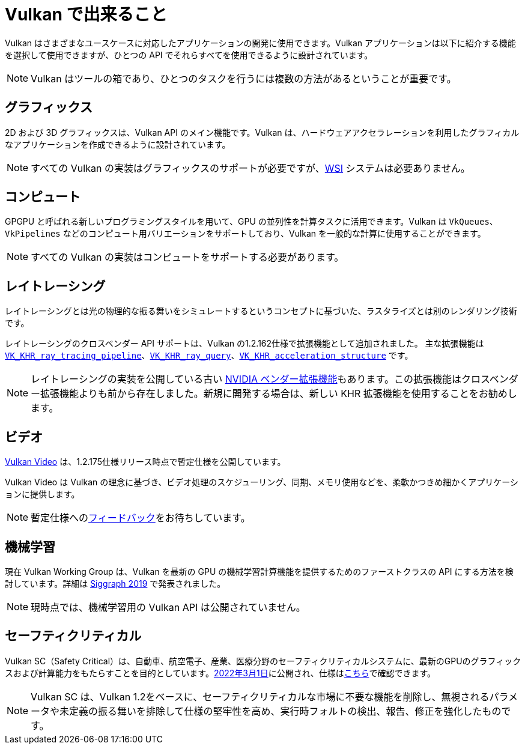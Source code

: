 // Copyright 2019-2022 The Khronos Group, Inc.
// SPDX-License-Identifier: CC-BY-4.0

// Required for both single-page and combined guide xrefs to work
ifndef::chapters[:chapters:]

[[what-vulkan-can-do]]
= Vulkan で出来ること

Vulkan はさまざまなユースケースに対応したアプリケーションの開発に使用できます。Vulkan アプリケーションは以下に紹介する機能を選択して使用できますが、ひとつの API でそれらすべてを使用できるように設計されています。

[NOTE]
====
Vulkan はツールの箱であり、ひとつのタスクを行うには複数の方法があるということが重要です。
====

== グラフィックス

2D および 3D グラフィックスは、Vulkan API のメイン機能です。Vulkan は、ハードウェアアクセラレーションを利用したグラフィカルなアプリケーションを作成できるように設計されています。

[NOTE]
====
すべての Vulkan の実装はグラフィックスのサポートが必要ですが、link:../../../chapters/wsi.md[WSI] システムは必要ありません。
====

== コンピュート

GPGPU と呼ばれる新しいプログラミングスタイルを用いて、GPU の並列性を計算タスクに活用できます。Vulkan は `VkQueues`、`VkPipelines` などのコンピュート用バリエーションをサポートしており、Vulkan を一般的な計算に使用することができます。

[NOTE]
====
すべての Vulkan の実装はコンピュートをサポートする必要があります。
====

== レイトレーシング

レイトレーシングとは光の物理的な振る舞いをシミュレートするというコンセプトに基づいた、ラスタライズとは別のレンダリング技術です。

レイトレーシングのクロスベンダー API サポートは、Vulkan の1.2.162仕様で拡張機能として追加されました。 
主な拡張機能は link:https://www.khronos.org/registry/vulkan/specs/1.3-extensions/html/vkspec.html#VK_KHR_ray_tracing_pipeline[`VK_KHR_ray_tracing_pipeline`]、link:https://www.khronos.org/registry/vulkan/specs/1.3-extensions/html/vkspec.html#VK_KHR_ray_query[`VK_KHR_ray_query`]、link:https://www.khronos.org/registry/vulkan/specs/1.3-extensions/html/vkspec.html#VK_KHR_acceleration_structure[`VK_KHR_acceleration_structure`] です。

[NOTE]
====
レイトレーシングの実装を公開している古い link:https://www.khronos.org/registry/vulkan/specs/1.3-extensions/html/vkspec.html#VK_NV_ray_tracing[NVIDIA ベンダー拡張機能]もあります。この拡張機能はクロスベンダー拡張機能よりも前から存在しました。新規に開発する場合は、新しい KHR 拡張機能を使用することをお勧めします。
====

== ビデオ

link:https://www.khronos.org/blog/an-introduction-to-vulkan-video?mc_cid=8052312abe&mc_eid=64241dfcfa[Vulkan Video] は、1.2.175仕様リリース時点で暫定仕様を公開しています。

Vulkan Video は Vulkan の理念に基づき、ビデオ処理のスケジューリング、同期、メモリ使用などを、柔軟かつきめ細かくアプリケーションに提供します。

[NOTE]
====
暫定仕様へのlink:https://github.com/KhronosGroup/Vulkan-Docs/issues/1497[フィードバック]をお待ちしています。
====

== 機械学習

現在 Vulkan Working Group は、Vulkan を最新の GPU の機械学習計算機能を提供するためのファーストクラスの API にする方法を検討しています。詳細は link:https://www.youtube.com/watch?v=_57aiwJISCI&feature=youtu.be&t=5007[Siggraph 2019] で発表されました。

[NOTE]
====
現時点では、機械学習用の Vulkan API は公開されていません。
====

== セーフティクリティカル

Vulkan SC（Safety Critical）は、自動車、航空電子、産業、医療分野のセーフティクリティカルシステムに、最新のGPUのグラフィックスおよび計算能力をもたらすことを目的としています。link:https://www.khronos.org/news/press/khronos-releases-vulkan-safety-critical-1.0-specification-to-deliver-safety-critical-graphics-compute[2022年3月1日]に公開され、仕様はlink:https://www.khronos.org/vulkansc/[こちら]で確認できます。

[NOTE]
====
Vulkan SC は、Vulkan 1.2をベースに、セーフティクリティカルな市場に不要な機能を削除し、無視されるパラメータや未定義の振る舞いを排除して仕様の堅牢性を高め、実行時フォルトの検出、報告、修正を強化したものです。
====

